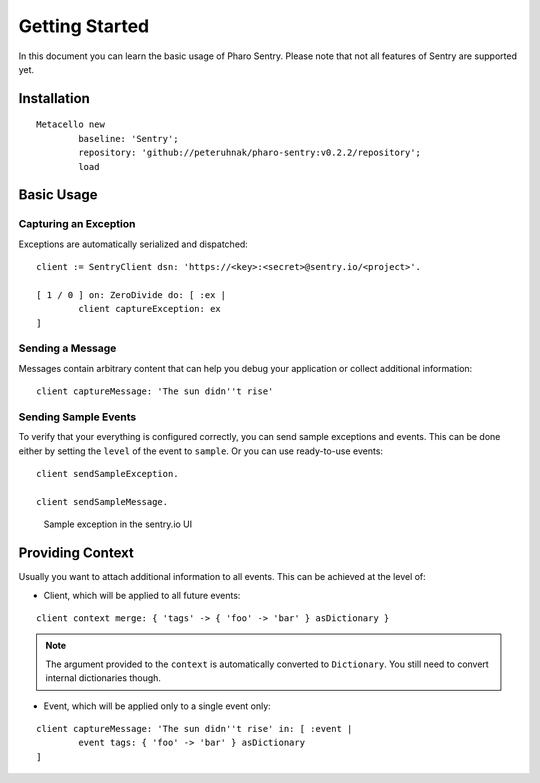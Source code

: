 ===============
Getting Started
===============

In this document you can learn the basic usage of Pharo Sentry. Please note that not all features of Sentry are supported yet.

Installation
============

::

	Metacello new
		baseline: 'Sentry';
		repository: 'github://peteruhnak/pharo-sentry:v0.2.2/repository';
		load

Basic Usage
===========

Capturing an Exception
----------------------

Exceptions are automatically serialized and dispatched::

	client := SentryClient dsn: 'https://<key>:<secret>@sentry.io/<project>'.

	[ 1 / 0 ] on: ZeroDivide do: [ :ex |
		client captureException: ex
	]

Sending a Message
-----------------

Messages contain arbitrary content that can help you debug your application or collect additional information::

	client captureMessage: 'The sun didn''t rise'

Sending Sample Events
---------------------

To verify that your everything is configured correctly, you can send sample exceptions and events.
This can be done either by setting the ``level`` of the event to ``sample``. Or you can use ready-to-use events::

	client sendSampleException.

	client sendSampleMessage.

.. figure:: figures/sentry-sample.png

	Sample exception in the sentry.io UI

Providing Context
=================

Usually you want to attach additional information to all events.
This can be achieved at the level of:

* Client, which will be applied to all future events:

::

	client context merge: { 'tags' -> { 'foo' -> 'bar' } asDictionary }

.. note::

	The argument provided to the ``context`` is automatically converted to ``Dictionary``.
	You still need to convert internal dictionaries though.

* Event, which will be applied only to a single event only:

::

	client captureMessage: 'The sun didn''t rise' in: [ :event |
		event tags: { 'foo' -> 'bar' } asDictionary
	]
